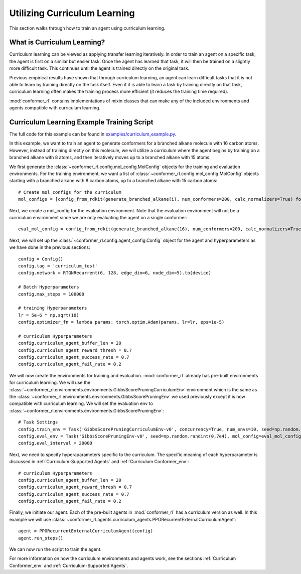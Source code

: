 Utilizing Curriculum Learning
=============================
This section walks through how to train an agent using curriculum learning.

What is Curriculum Learning?
----------------------------
Curriculum learning can be viewed as applying transfer learning iteratively. In order to train an agent on a specific task, the agent
is first on a similar but easier task. Once the agent has learned that task, it will then be trained on a slightly more difficult task. This continues until the agent is trained directly on the original task.

Previous empirical results have shown that through curriculum learning, an agent can learn difficult tasks that it is not able to learn by training directly on the task itself. Even if it is able to learn a task by training directly on that task, curriculum learning often makes the training process more efficient (it reduces the training time required).

:mod:`conformer_rl` contains implementations of mixin classes that can make any of the included environments and agents compatible with curriculum learning.

Curriculum Learning Example Training Script
-------------------------------------------
The full code for this example can be found in `examples/curriculum_example.py <https://github.com/ZimmermanGroup/conformer-rl/blob/master/examples/curriculum_example.py>`_.

In this example, we want to train an agent to generate conformers for a branched alkane molecule with 16 carbon atoms. However, instead of training directly on this molecule, we will utilize a curriculum where the agent begins by training on a branched alkane with 8 atoms, and then iteratively moves up to a branched alkane with 15 atoms.

We first generate the :class:`~conformer_rl.config.mol_config.MolConfig` objects for the training and evaluation environments. For the training environment, we want a list of :class:`~conformer_rl.config.mol_config.MolConfig` objects starting with a branched alkane with 8 carbon atoms, up to a branched alkane with 15 carbon atoms::

    # Create mol_configs for the curriculum
    mol_configs = [config_from_rdkit(generate_branched_alkane(i), num_conformers=200, calc_normalizers=True) for i in range(8, 16)]

Next, we create a mol_config for the evaluation environment. Note that the evaluation environment will not be a curriculum environment since we are only evaluating the agent on a single conformer::

    eval_mol_config = config_from_rdkit(generate_branched_alkane(16), num_conformers=200, calc_normalizers=True)

Next, we will set up the :class:`~conformer_rl.config.agent_config.Config` object for the agent and hyperparameters as we have done in the previous sections::

    config = Config()
    config.tag = 'curriculum_test'
    config.network = RTGNRecurrent(6, 128, edge_dim=6, node_dim=5).to(device)

    # Batch Hyperparameters
    config.max_steps = 100000

    # training Hyperparameters
    lr = 5e-6 * np.sqrt(10)
    config.optimizer_fn = lambda params: torch.optim.Adam(params, lr=lr, eps=1e-5)

    # curriculum Hyperparameters
    config.curriculum_agent_buffer_len = 20
    config.curriculum_agent_reward_thresh = 0.7
    config.curriculum_agent_success_rate = 0.7
    config.curriculum_agent_fail_rate = 0.2

We will now create the environments for training and evaluation. :mod:`conformer_rl` already has pre-built environments for curriculum learning. We will use the :class:`~conformer_rl.environments.environments.GibbsScorePruningCurriculumEnv` environment which is the same as the :class:`~conformer_rl.environments.environments.GibbsScorePruningEnv` we used previously except it is now compatible with curriculum learning. We will set the evaluation env to :class:`~conformer_rl.environments.environments.GibbsScorePruningEnv`::

    # Task Settings
    config.train_env = Task('GibbsScorePruningCurriculumEnv-v0', concurrency=True, num_envs=10, seed=np.random.randint(0,1e5), mol_configs=mol_configs)
    config.eval_env = Task('GibbsScorePruningEnv-v0', seed=np.random.randint(0,7e4), mol_config=eval_mol_config)
    config.eval_interval = 20000

Next, we need to specify hyperaparameters specific to the curriculum. The specific meaning of each hyperparameter is discussed in :ref:`Curriculum-Supported Agents` and :ref:`Curriculum Conformer_env`::

    # curriculum Hyperparameters
    config.curriculum_agent_buffer_len = 20
    config.curriculum_agent_reward_thresh = 0.7
    config.curriculum_agent_success_rate = 0.7
    config.curriculum_agent_fail_rate = 0.2

Finally, we initiate our agent. Each of the pre-built agents in :mod:`conformer_rl` has a curriculum version as well. In this example we will use :class:`~conformer_rl.agents.curriculum_agents.PPORecurrentExternalCurriculumAgent`::

    agent = PPORecurrentExternalCurriculumAgent(config)
    agent.run_steps()

We can now run the script to train the agent.

For more information on how the curriculum environments and agents work, see the sections :ref:`Curriculum Conformer_env` and :ref:`Curriculum-Supported Agents`.



